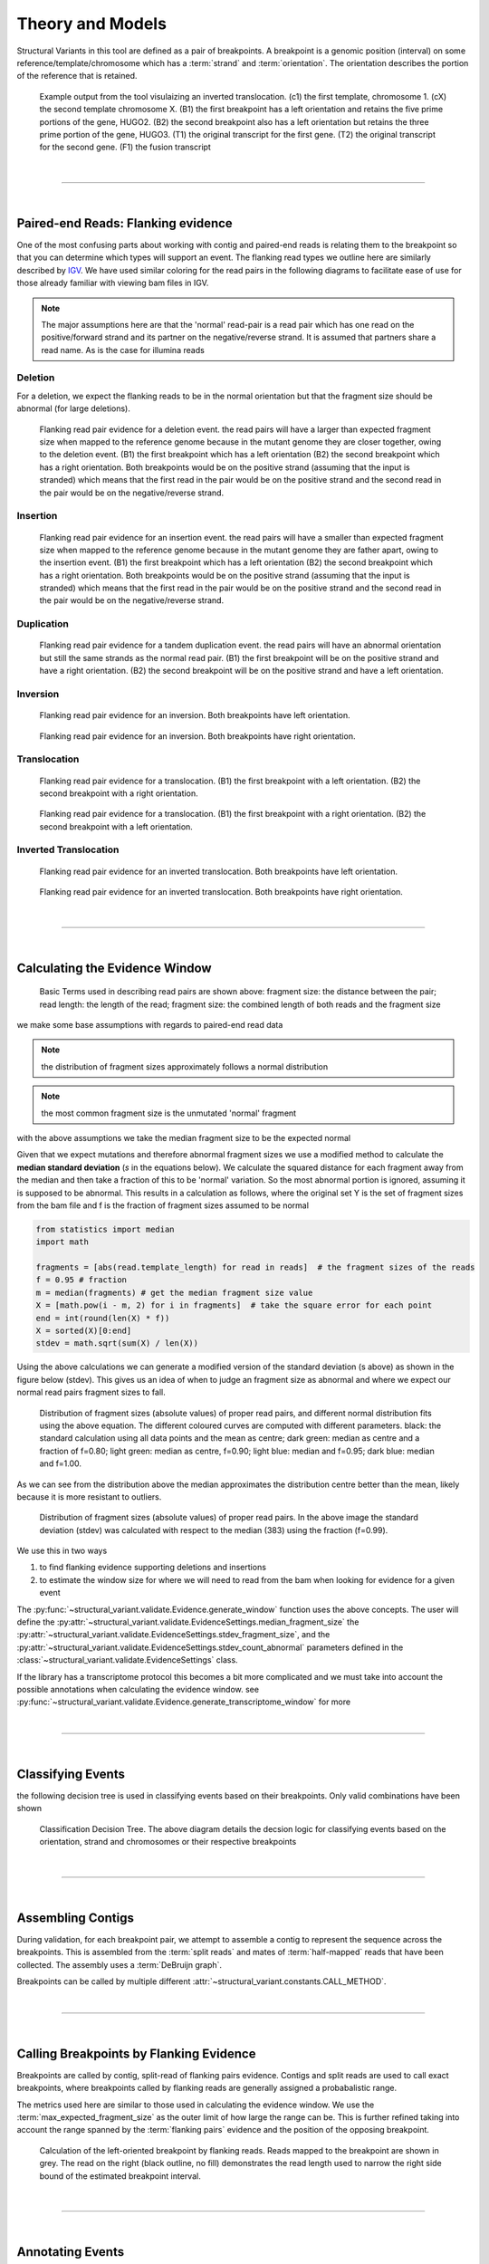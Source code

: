 
Theory and Models
--------------------

Structural Variants in this tool are defined as a pair of breakpoints. A breakpoint is a genomic position
(interval) on some reference/template/chromosome which has a :term:`strand` and :term:`orientation`.
The orientation describes the portion of the reference that is retained.

.. figure:: _static/example_figure.svg
    :width: 100%

    Example output from the tool visulaizing an inverted translocation. (c1) the first template, chromosome 1. (cX) the second template
    chromosome X. (B1) the first breakpoint has a left orientation and retains the five prime portions of the gene, HUGO2. (B2) the
    second breakpoint also has a left orientation but retains the three prime portion of the gene, HUGO3. (T1) the original transcript
    for the first gene. (T2) the original transcript for the second gene. (F1) the fusion transcript
|

------

|

Paired-end Reads: Flanking evidence
......................................

One of the most confusing parts about working with contig and paired-end reads is relating them to the
breakpoint so that you can determine which types will support an event. The flanking read types we outline here
are similarly described by `IGV <http://software.broadinstitute.org/software/igv/interpreting_insert_size>`_.
We have used similar coloring for the read pairs in the following diagrams to
facilitate ease of use for those already familiar with viewing bam files in IGV.

.. note::

    The major assumptions here are that the 'normal' read-pair is a read pair which has one read on the positive/forward
    strand and its partner on the negative/reverse strand. It is assumed that partners share a read name. As is the case for illumina reads


Deletion
,,,,,,,,,

For a deletion, we expect the flanking reads to be in the normal orientation but that the
fragment size should be abnormal (for large deletions).

.. figure:: _static/read_pairs_deletion.svg
    :width: 100%

    Flanking read pair evidence for a deletion event. the read pairs will have a larger than expected fragment size when mapped to the
    reference genome because in the mutant genome they are closer together, owing to the deletion event. (B1) the first breakpoint
    which has a left orientation (B2) the second breakpoint which has a right orientation. Both breakpoints would be on the positive
    strand (assuming that the input is stranded) which means that the first read in the pair would be on the positive strand and the
    second read in the pair would be on the negative/reverse strand.



Insertion
,,,,,,,,,,

.. figure:: _static/read_pairs_insertion.svg
    :width: 100%

    Flanking read pair evidence for an insertion event. the read pairs will have a smaller than expected fragment size when mapped to the
    reference genome because in the mutant genome they are father apart, owing to the insertion event. (B1) the first breakpoint
    which has a left orientation (B2) the second breakpoint which has a right orientation. Both breakpoints would be on the positive
    strand (assuming that the input is stranded) which means that the first read in the pair would be on the positive strand and the
    second read in the pair would be on the negative/reverse strand.



Duplication
,,,,,,,,,,,,,

.. figure:: _static/read_pairs_duplication.svg
    :width: 100%

    Flanking read pair evidence for a tandem duplication event. the read pairs will have an abnormal orientation but still the
    same strands as the normal read pair. (B1) the first breakpoint will be on the positive strand and have a right orientation.
    (B2) the second breakpoint will be on the positive strand and have a left orientation.



Inversion
,,,,,,,,,,

.. figure:: _static/read_pairs_inversion_LL.svg
    :width: 100%

    Flanking read pair evidence for an inversion. Both breakpoints have left orientation.

.. figure:: _static/read_pairs_inversion_RR.svg
    :width: 100%

    Flanking read pair evidence for an inversion. Both breakpoints have right orientation.



Translocation
,,,,,,,,,,,,,,

.. figure:: _static/read_pairs_translocation_LR.svg
    :width: 100%

    Flanking read pair evidence for a translocation. (B1) the first breakpoint with a left orientation. (B2) the second breakpoint with a right orientation.

.. figure:: _static/read_pairs_translocation_RL.svg
    :width: 100%

    Flanking read pair evidence for a translocation. (B1) the first breakpoint with a right orientation. (B2) the second breakpoint with a left orientation.

Inverted Translocation
,,,,,,,,,,,,,,,,,,,,,,,,

.. figure:: _static/read_pairs_translocated_inversion_LL.svg
    :width: 100%

    Flanking read pair evidence for an inverted translocation. Both breakpoints have left orientation.

.. figure:: _static/read_pairs_translocated_inversion_RR.svg
    :width: 100%

    Flanking read pair evidence for an inverted translocation. Both breakpoints have right orientation.


|

------

|

Calculating the Evidence Window
......................................

.. figure:: _static/read_pair_definitions.svg
    :width: 100%

    Basic Terms used in describing read pairs are shown above: fragment size: the distance between the pair;
    read length: the length of the read; fragment size: the combined length of both reads and the fragment size

we make some base assumptions with regards to paired-end read data

.. note::

    the distribution of fragment sizes approximately follows a normal distribution

.. note::

    the most common fragment size is the unmutated 'normal' fragment

with the above assumptions we take the median fragment size to be the expected normal

Given that we expect mutations and therefore abnormal fragment sizes we use a modified method to calculate the
**median standard deviation** (*s* in the equations below). We calculate the squared distance for each fragment
away from the median and then take a fraction of this to be 'normal' variation. So the most abnormal portion is
ignored, assuming it is supposed to be abnormal. This results in a calculation as follows, where the original set
Y is the set of fragment sizes from the bam file and f is the fraction of fragment sizes assumed to be normal

.. code::

    from statistics import median
    import math

    fragments = [abs(read.template_length) for read in reads]  # the fragment sizes of the reads
    f = 0.95 # fraction
    m = median(fragments) # get the median fragment size value
    X = [math.pow(i - m, 2) for i in fragments]  # take the square error for each point
    end = int(round(len(X) * f))
    X = sorted(X)[0:end]
    stdev = math.sqrt(sum(X) / len(X))

Using the above calculations we can generate a modified version of the standard deviation (s above) as shown in the figure
below (stdev). This gives us an idea of when to judge an fragment size as abnormal and where we expect our normal read
pairs fragment sizes to fall.

.. figure:: _static/insert_size_distrb_fractions.svg
    :width: 100%

    Distribution of fragment sizes (absolute values) of proper read pairs, and different normal distribution fits using
    the above equation. The different coloured curves are computed with different parameters. black: the standard
    calculation using all data points and the mean as centre; dark green: median as centre and a fraction of f=0.80;
    light green: median as centre, f=0.90; light blue: median and f=0.95; dark blue: median and f=1.00.

As we can see from the distribution above the median approximates the distribution centre better than the mean,
likely because it is more resistant to outliers.

.. figure::  _static/insert_size_distrb.svg
    :width: 100%

    Distribution of fragment sizes (absolute values) of proper read pairs. In the above image the standard deviation
    (stdev) was calculated with respect to the median (383) using the fraction (f=0.99).



We use this in two ways

1. to find flanking evidence supporting deletions and insertions
2. to estimate the window size for where we will need to read from the bam when looking for evidence for a given event

The :py:func:`~structural_variant.validate.Evidence.generate_window` function uses the above concepts. The user will
define the :py:attr:`~structural_variant.validate.EvidenceSettings.median_fragment_size` the
:py:attr:`~structural_variant.validate.EvidenceSettings.stdev_fragment_size`, and the
:py:attr:`~structural_variant.validate.EvidenceSettings.stdev_count_abnormal` parameters defined in the
:class:`~structural_variant.validate.EvidenceSettings` class.

If the library has a transcriptome protocol this becomes a bit more complicated and we must take into account the
possible annotations when calculating the evidence window. see
:py:func:`~structural_variant.validate.Evidence.generate_transcriptome_window` for more


|

-----------------

|

Classifying Events
.....................

the following decision tree is used in classifying events based on their breakpoints. Only valid combinations have
been shown

.. figure:: _static/classification_tree.svg
    :width: 100%

    Classification Decision Tree. The above  diagram details the decsion logic for classifying events based on the
    orientation, strand and chromosomes or their respective breakpoints

|

-----------------

|

Assembling Contigs
......................

During validation, for each breakpoint pair, we attempt to assemble a contig to represent the sequence across
the breakpoints. This is assembled from the :term:`split reads` and mates of :term:`half-mapped` reads that have been
collected. The assembly uses a :term:`DeBruijn graph`.

Breakpoints can be called by multiple different :attr:`~structural_variant.constants.CALL_METHOD`.

|

------

|

Calling Breakpoints by Flanking Evidence
..........................................

Breakpoints are called by contig, split-read of flanking pairs evidence. Contigs and split reads are used to call exact
breakpoints, where breakpoints called by flanking reads are generally assigned a probabalistic range.

The metrics used here are similar to those used in calculating the evidence window. We use the
:term:`max_expected_fragment_size` as the outer limit of how large the range can be. This is further refined taking
into account the range spanned by the :term:`flanking pairs` evidence and the position of the opposing breakpoint.

.. figure:: _static/call_breakpoint_by_flanking_reads.svg
    :width: 100%

    Calculation of the left-oriented breakpoint by flanking reads. Reads mapped to the breakpoint are shown in grey.
    The read on the right (black outline, no fill) demonstrates the read length used to narrow the right side bound of
    the estimated breakpoint interval.


|

-----------------

|

Annotating Events
....................

We make the following assumptions when determining the annotations for each event

.. note::

    If both breakpoints are in the same gene, they must also be in the same transcript

.. note::

    If the breakpoint intervals overlap we do not annotate encompassed genes

.. note::

    Encompassed and 'nearest' genes are reported without respect to strand

There are specific questions we want annotation to answer. We collect gene level
annotations which describes things like what gene is near the breakpoint (useful
in the case of a potential promoter swap); what genes (besides the one selected)
also overlap the breakpoint; what genes are encompassed between the breakpoints
(for example in a deletion event the genes that would be deleted).

.. figure:: _static/annotations_summary.svg
    :width: 100%

    Gene level annotations at each breakpoint. Note: genes which fall
    between a breakpoint pair, encompassed genes, will not be present for
    interchromosomal events (translocations)

Next there are the fusion-product level annotations. If the event result in a fusion
transcript, the sequence of the fusion transcript is computed. This is translated
to a putative amino acid sequence from which protein metrics such as the possible
ORFs and domain sequences can be computed.

|

-----------------

|

Predicting Splicing Patterns
............................

After the events have been called and an annotation has been attached, we often want to predict information about the
putative fusion protein, which may be a product. In some cases, when a fusion transcript disrupts a splice-site, it is
not clear what the processed fusion transcript may be. |TOOLNAME| will calculate all possibilities according to the
following model.


.. figure:: _static/splicing_pattern_default.svg
    :width: 100%

    The default splicing pattern is a list of pairs of donor and acceptor splice sites

For a given list of non-abrogated splice sites (listed 5' to 3' on the strand of the transcript) donor splice sites
are paired with all following as seen below

.. figure:: _static/splicing_pattern_multiple_donors.svg
    :width: 100%

    Multiple abrogated acceptors sites. As one can see above this situation will result in 3 different splicing
    patterns depending on which donor is paired with the 2nd acceptor site

.. figure:: _static/splicing_pattern_multiple_acceptors.svg
    :width: 100%

    Multiple abrogated donor sites. As one can see above this situation will result in 3 different splicing
    patterns depending on which acceptor is paired with the 2nd donor site


More complex examples are drawn below. There are five classifications (:class:`~structural_variant.constants.SPLICE_TYPE`) for the different splicing patterns:

1. Retained intron (:class:`~structural_variant.constants.SPLICE_TYPE.RETAIN`)
2. Skipped exon (:attr:`~structural_variant.constants.SPLICE_TYPE.SKIP`)
3. Multiple retained introns (:attr:`~structural_variant.constants.SPLICE_TYPE.MULTI_RETAIN`)
4. Multiple skipped exons (:attr:`~structural_variant.constants.SPLICE_TYPE.MULTI_SKIP`)
5. Some combination of retained introns and skipped exons (:attr:`~structural_variant.constants.SPLICE_TYPE.COMPLEX`)

.. figure:: _static/splicing_model.svg
    :width: 100%

    Splicing scenarios

|

-----------------

|

Pairing Similar Events
.......................

After breakpoints have been called and annotated we often need to see if the same event was found in different samples. To do this we will need to compare events between genome and transcriptome libraries. For this, the following model is proposed. To compare events between different protocol (genome vs transcriptome) we use the annotation overlying the genome breakpoint and the splicing model we defined above to predict where we would expect to find the transcriptomic breakpoints. This gives rise to the following basic cases.

.. note::
    In all cases the predicted breakpoint is either the same as the genomic breakpoint, or it is the same as the nearest retained donor/acceptor to the breakpoint.

.. figure:: _static/breakpoint_prediction_exonic.svg
    :width: 100%

    (A-D) The breakpoint lands in an exon and the five prime portion of the transcript is retained. (A) The original
    splicing pattern showing the placement of the genomic breakpoint and the retained five prime portion. (B) The first
    splice site following the breakpoint is a donor and the second donor is used. (C) The first splice site following the
    breakpoint is a donor and the first donor is used. (D) The first slice site following the breakpoint is an acceptor.
    (E-H) The breakpoint lands in an exon and the three prime portion of the transcript is retained. (E) The original
    splicing pattern showing the placement of the genomic breakpoint and the retained three prime portion. (F) The first
    splice site prior to the breakpoint is an acceptor and the first acceptor is used. (G) The first splice site prior to the
    breakpoint is an acceptor and the second acceptor is used. (H) The first slice site prior to the breakpoint is a donor

|

------

|

Glossary
.............

..  glossary::
	:sorted:

    flanking read pair
        a pair of reads where one read maps to one side of a set of breakpoints and its mate maps to the other

    split read
        a read which aligns next to a breakpoint and is softclipped at one or more sides

    spanning read
        applies primarily to small structural variants. Reads which span both breakpoints

    half-mapped read
        a read whose mate is unaligned. Generally this refers to reads in the evidence stage that are mapped next to a breakpoint.

    breakpoint
         A breakpoint is a genomic position (interval) on some reference/template/chromosome which has a strand and orientation. The orientation describes the portion of the reference that is retained.

    event
        used interchangeably with :term:`structural variant`

    event type
        classification for a structural variant. see :term:`event_type`

    structural variant
        a genomic alteration that can be described by a pair of breakpoints and an :term:`event type`. The two breakpoints represent regions in the genome that are broken apart and reattached together.

    breakpoint pair
        :term:`structural variant` which has not been classified/given a type




.. |TOOLNAME| replace:: **MARVIN**

